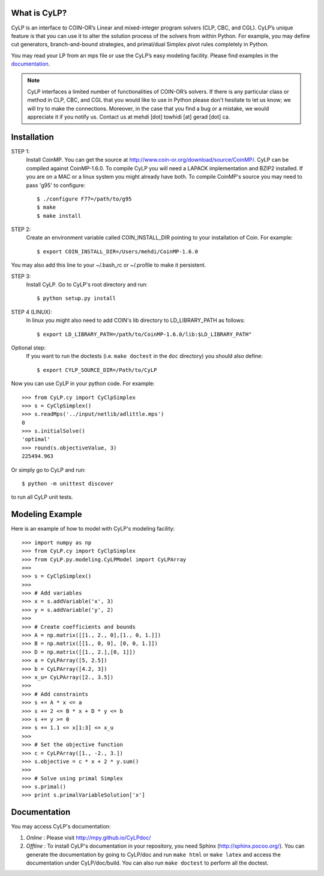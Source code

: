 What is CyLP?
==============
CyLP is an interface to COIN-OR’s Linear and mixed-integer program solvers
(CLP, CBC, and CGL). CyLP’s unique feature is that you can use it to alter the
solution process of the solvers from within Python. For example, you may
define cut generators, branch-and-bound strategies, and primal/dual Simplex
pivot rules completely in Python.

You may read your LP from an mps file or use the CyLP’s easy modeling
facility. Please find examples in the `documentation
<http://mpy.github.io/CyLPdoc/>`_.

.. note::

   CyLP interfaces a limited number of functionalities of
   COIN-OR’s solvers. If there is any particular
   class or method in CLP, CBC, and CGL that you would like to use in Python
   please don't hesitate to let us know; we will try to make the connections.
   Moreover, in the case that you find a bug or a mistake, we would appreciate
   it if you notify us. Contact us at mehdi [dot] towhidi [at] gerad [dot] ca.




Installation
============

STEP 1:
    Install CoinMP. You can get the source at
    http://www.coin-or.org/download/source/CoinMP/. CyLP can be compiled against
    CoinMP-1.6.0. To compile CyLP you will need a LAPACK
    implementation and BZIP2 installed. If you are on a MAC or a linux
    system you might already have both.
    To compile CoinMP's source you may need to pass 'g95' to configure::

        $ ./configure F77=/path/to/g95
        $ make
        $ make install

STEP 2:
    Create an environment variable called COIN_INSTALL_DIR pointing to your
    installation of Coin. For example::

        $ export COIN_INSTALL_DIR=/Users/mehdi/CoinMP-1.6.0

You may also add this line to your ~/.bash_rc or ~/.profile to make
it persistent.

STEP 3:
    Install CyLP. Go to CyLP's root directory and run::

        $ python setup.py install

STEP 4 (LINUX):
     In linux you might also need to add COIN's lib directory to
     LD_LIBRARY_PATH as follows::

        $ export LD_LIBRARY_PATH=/path/to/CoinMP-1.6.0/lib:$LD_LIBRARY_PATH"

Optional step:
    If you want to run the doctests (i.e. ``make doctest`` in the ``doc`` directory)
    you should also define::

        $ export CYLP_SOURCE_DIR=/Path/to/CyLP

Now you can use CyLP in your python code. For example::

    >>> from CyLP.cy import CyClpSimplex
    >>> s = CyClpSimplex()
    >>> s.readMps('../input/netlib/adlittle.mps')
    0
    >>> s.initialSolve()
    'optimal'
    >>> round(s.objectiveValue, 3)
    225494.963

Or simply go to CyLP and run::

    $ python -m unittest discover

to run all CyLP unit tests.



Modeling Example
==================

Here is an example of how to model with CyLP's modeling facility::

    >>> import numpy as np
    >>> from CyLP.cy import CyClpSimplex
    >>> from CyLP.py.modeling.CyLPModel import CyLPArray
    >>>
    >>> s = CyClpSimplex()
    >>>
    >>> # Add variables
    >>> x = s.addVariable('x', 3)
    >>> y = s.addVariable('y', 2)
    >>>
    >>> # Create coefficients and bounds
    >>> A = np.matrix([[1., 2., 0],[1., 0, 1.]])
    >>> B = np.matrix([[1., 0, 0], [0, 0, 1.]])
    >>> D = np.matrix([[1., 2.],[0, 1]])
    >>> a = CyLPArray([5, 2.5])
    >>> b = CyLPArray([4.2, 3])
    >>> x_u= CyLPArray([2., 3.5])
    >>>
    >>> # Add constraints
    >>> s += A * x <= a
    >>> s += 2 <= B * x + D * y <= b
    >>> s += y >= 0
    >>> s += 1.1 <= x[1:3] <= x_u
    >>>
    >>> # Set the objective function
    >>> c = CyLPArray([1., -2., 3.])
    >>> s.objective = c * x + 2 * y.sum()
    >>>
    >>> # Solve using primal Simplex
    >>> s.primal()
    >>> print s.primalVariableSolution['x']



Documentation
===============
You may access CyLP's documentation:

1. *Online* : Please visit http://mpy.github.io/CyLPdoc/

2. *Offline* : To install CyLP's documentation in your repository, you need
   Sphinx (http://sphinx.pocoo.org/). You can generate the documentation by
   going to CyLP/doc and run ``make html`` or ``make latex`` and access the
   documentation under CyLP/doc/build. You can also run ``make doctest`` to
   perform all the doctest.

